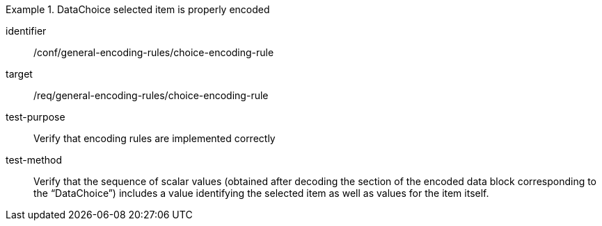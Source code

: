 [abstract_test]
.DataChoice selected item is properly encoded
====
[%metadata]
identifier:: /conf/general-encoding-rules/choice-encoding-rule

target:: /req/general-encoding-rules/choice-encoding-rule

test-purpose:: Verify that encoding rules are implemented correctly

test-method:: Verify that the sequence of scalar values (obtained after decoding the section of the encoded data block corresponding to the “DataChoice”) includes a value identifying the selected item as well as values for the item itself.
====
